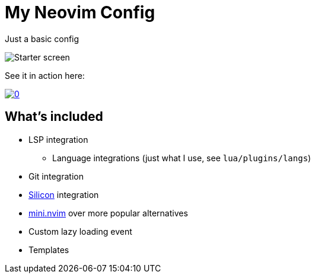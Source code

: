 = My Neovim Config

Just a basic config

image::images/starter.png[Starter screen]

See it in action here:

image::https://img.youtube.com/vi/U8XBPkBnx-o/0.jpg[link="https://youtu.be/U8XBPkBnx-o"]

== What's included

* LSP integration
** Language integrations (just what I use, see `lua/plugins/langs`)
* Git integration
* https://github.com/Aloxaf/silicon[Silicon] integration
* https://github.com/echasnovski/mini.nvim[mini.nvim] over more popular alternatives
* Custom lazy loading event
* Templates
